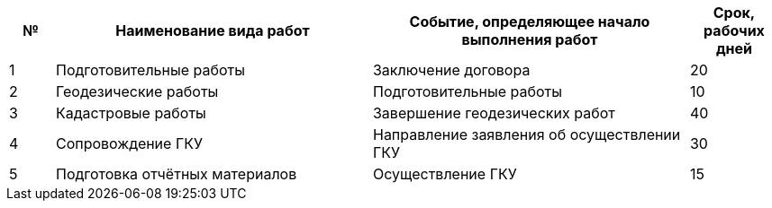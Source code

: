 // Срок выполнения работ

[cols="^1,7,7,2"]
[width="100%",options="header"]
|====================
| № | Наименование вида работ | Событие, определяющее начало выполнения работ | Срок, рабочих дней 
| 1 | Подготовительные работы | Заключение договора | 20 
| 2 | Геодезические работы | Подготовительные работы  | 10
| 3 | Кадастровые работы | Завершение геодезических работ | 40
| 4 | Сопровождение ГКУ | Направление заявления об осуществлении ГКУ | 30
| 5 | Подготовка отчётных материалов | Осуществление ГКУ | 15
|====================

